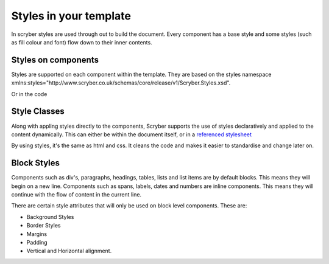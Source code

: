 =============
Styles in your template
=============

In scryber styles are used through out to build the document. Every component has a base style and some styles (such as fill colour and font) flow down
to their inner contents.

Styles on components
====================

Styles are supported on each component within the template. They are based on the styles namespace 
xmlns:styles="http://www.scryber.co.uk/schemas/core/release/v1/Scryber.Styles.xsd".

.. code-block:: xml
        <pdf:Div *styles:margins="20pt" styles:padding="4pt" styles:bg-color="#FF0000" 
                 styles:fill-color="#FFFFFF" styles:font-family="Arial" styles:font-size="20pt"*>
          <pdf:Label>Hello World, from scryber.</pdf:Label>
        </pdf:Div>

Or in the code

.. code-block:: csharp
        private static PDFComponent StyledComponent()
        {
            var div = new PDFDiv()
            {
                BackgroundColor = new Scryber.Drawing.PDFColor(Drawing.ColorSpace.RGB, 255, 0, 0),
                Margins = new Drawing.PDFThickness(20),
                Padding = new Drawing.PDFThickness(4),
                FontFamily = "Arial",
                FontSize = 20,
                FillColor = Scryber.Drawing.PDFColors.White
            };

            div.Contents.Add(new PDFLabel()
            {
                Text = "Hello World from scryber"
            });

            return div;

        }

Style Classes
=============

Along with appling styles directly to the components, Scryber supports the use of styles declaratively and applied to the content dynamically.
This can either be within the document itself, or in a `referenced stylesheet <referenced_styles>`_

.. code-block:: xml
    <?xml version="1.0" encoding="utf-8" ?>
    <pdf:Document xmlns:pdf="http://www.scryber.co.uk/schemas/core/release/v1/Scryber.Components.xsd"
                xmlns:styles="http://www.scryber.co.uk/schemas/core/release/v1/Scryber.Styles.xsd"
                xmlns:data="http://www.scryber.co.uk/schemas/core/release/v1/Scryber.Data.xsd">
        <Styles>

            <styles:Style *applied-class="mystyle"* >
                <styles:Margins all="20pt"/>
                <styles:Padding all="20pt"/>
                <styles:Font family="Arial" size="20pt"/>
                <styles:Background color="#FF0000"/>
                <styles:Fill color="white"/>
            </styles:Style>
            
        </Styles>
        <Pages>
            <pdf:Page>
                <Content>

                    <pdf:Div *styles:class="mystyle"*>
                        <pdf:Label>Hello World, from scryber.</pdf:Label>
                    </pdf:Div>
                    
                </Content>
            </pdf:Page>
            
        </Pages>
    </pdf:Document>

By using styles, it's the same as html and css. It cleans the code and makes it easier to standardise and change later on.


Block Styles
============

Components such as div's, paragraphs, headings, tables, lists and list items are by default blocks. This means they will begin on a new line.
Components such as spans, labels, dates and numbers are inline components. This means they will continue with the flow of content in the current line.

There are certain style attributes that will only be used on block level components. These are:

* Background Styles
* Border Styles
* Margins
* Padding
* Vertical and Horizontal alignment.





